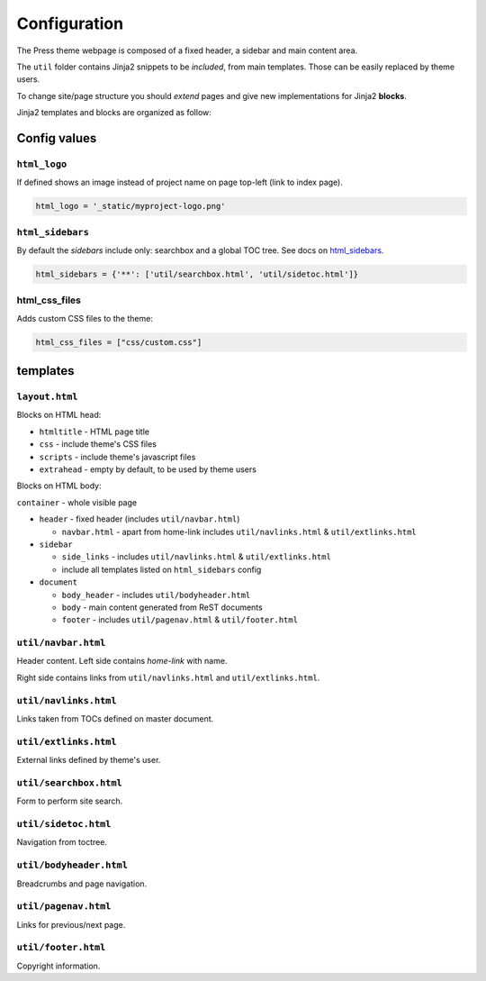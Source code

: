 =============
Configuration
=============

The Press theme webpage is composed of a fixed header, a sidebar and main content area.

The ``util`` folder contains Jinja2 snippets to be *included*,
from main templates. Those can be easily replaced by theme users.

To change site/page structure you should *extend* pages and give new implementations for Jinja2 **blocks**.

Jinja2 templates and blocks are organized as follow:



Config values
=============

``html_logo``
^^^^^^^^^^^^^

If defined shows an image instead of project name on page top-left (link to index page).

.. code-block:: python

   html_logo = '_static/myproject-logo.png'


``html_sidebars``
^^^^^^^^^^^^^^^^^

By default the *sidebars* include only: searchbox and a global TOC tree.
See docs on `html_sidebars <http://www.sphinx-doc.org/en/master/usage/configuration.html#confval-html_sidebars>`_.

.. code-block:: python

  html_sidebars = {'**': ['util/searchbox.html', 'util/sidetoc.html']}


html_css_files
^^^^^^^^^^^^^^

Adds custom CSS files to the theme:

.. code-block:: python

    html_css_files = ["css/custom.css"]


templates
=========


``layout.html``
^^^^^^^^^^^^^^^

Blocks on HTML head:

- ``htmltitle`` - HTML page title
- ``css`` - include theme's CSS files
- ``scripts`` - include theme's javascript files
- ``extrahead`` - empty by default, to be used by theme users


Blocks on HTML body:

``container`` - whole visible page

* ``header`` - fixed header (includes ``util/navbar.html``)

  - ``navbar.html`` - apart from home-link includes ``util/navlinks.html`` & ``util/extlinks.html``

* ``sidebar``

  - ``side_links`` - includes ``util/navlinks.html`` & ``util/extlinks.html``
  - include all templates listed on ``html_sidebars`` config

* ``document``

  - ``body_header`` - includes ``util/bodyheader.html``
  - ``body`` - main content generated from ReST documents
  - ``footer`` - includes ``util/pagenav.html`` & ``util/footer.html``


``util/navbar.html``
^^^^^^^^^^^^^^^^^^^^

Header content. Left side contains *home-link* with name.

Right side contains links from ``util/navlinks.html`` and ``util/extlinks.html``.


``util/navlinks.html``
^^^^^^^^^^^^^^^^^^^^^^

Links taken from TOCs defined on master document.


``util/extlinks.html``
^^^^^^^^^^^^^^^^^^^^^^

External links defined by theme's user.


``util/searchbox.html``
^^^^^^^^^^^^^^^^^^^^^^^

Form to perform site search.

``util/sidetoc.html``
^^^^^^^^^^^^^^^^^^^^^

Navigation from toctree.


``util/bodyheader.html``
^^^^^^^^^^^^^^^^^^^^^^^^

Breadcrumbs and page navigation.

``util/pagenav.html``
^^^^^^^^^^^^^^^^^^^^^

Links for previous/next page.


``util/footer.html``
^^^^^^^^^^^^^^^^^^^^

Copyright information.

